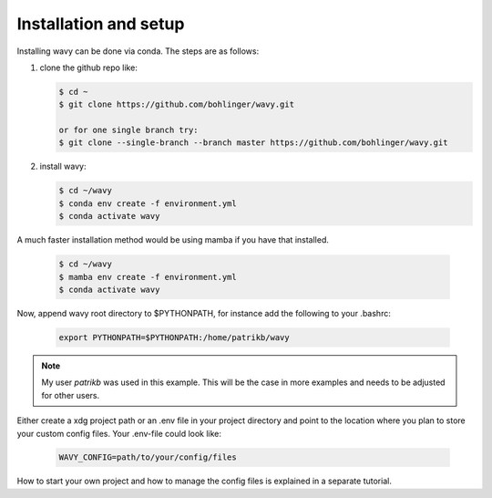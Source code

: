 Installation and setup
======================

Installing wavy can be done via conda. The steps are as follows:

#. clone the github repo like:

   .. code-block:: bash

      $ cd ~
      $ git clone https://github.com/bohlinger/wavy.git

      or for one single branch try:
      $ git clone --single-branch --branch master https://github.com/bohlinger/wavy.git


#. install wavy:

   .. code-block:: bash

      $ cd ~/wavy
      $ conda env create -f environment.yml
      $ conda activate wavy

A much faster installation method would be using mamba if you have that installed.

   .. code-block:: bash

      $ cd ~/wavy
      $ mamba env create -f environment.yml
      $ conda activate wavy


Now, append wavy root directory to $PYTHONPATH, for instance add the following to your .bashrc:

   .. code-block:: bash

      export PYTHONPATH=$PYTHONPATH:/home/patrikb/wavy

.. note::

   My user *patrikb* was used in this example. This will be the case in more examples and needs to be adjusted for other users.

Either create a xdg project path or an .env file in your project directory and point to the location where you plan to store your custom config files. Your .env-file could look like:

   .. code-block:: bash

      WAVY_CONFIG=path/to/your/config/files

How to start your own project and how to manage the config files is explained in a separate tutorial.
